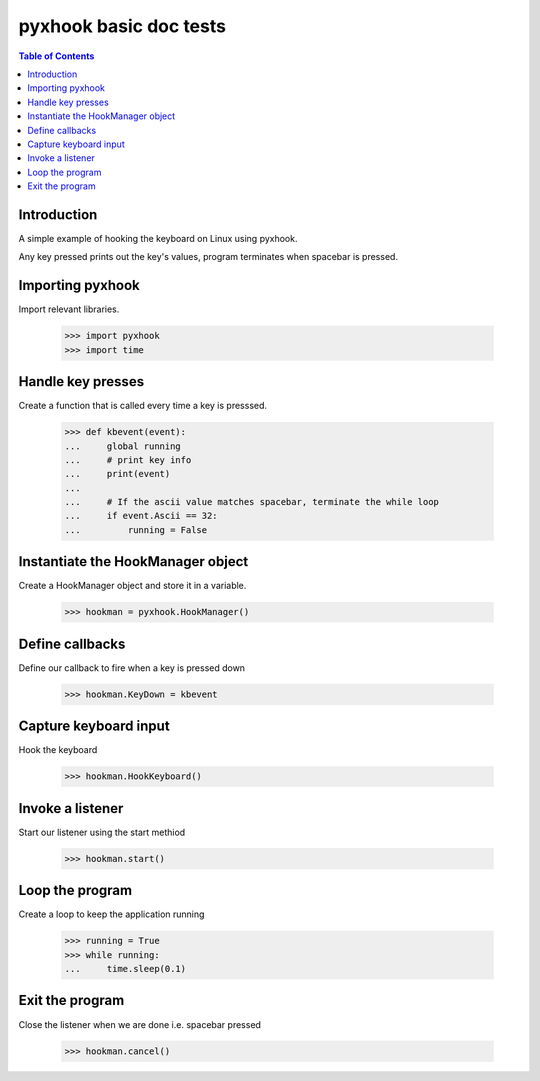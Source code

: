 ******************************
pyxhook basic doc tests
******************************

.. contents:: Table of Contents


Introduction
************

A simple example of hooking the keyboard on Linux using pyxhook.

Any key pressed prints out the key's values, program terminates when spacebar
is pressed.

Importing pyxhook
******************

Import relevant libraries.


    >>> import pyxhook
    >>> import time


Handle key presses
******************

Create a function that is called every time a key is presssed.

    >>> def kbevent(event):
    ...     global running
    ...     # print key info
    ...     print(event)
    ... 
    ...     # If the ascii value matches spacebar, terminate the while loop
    ...     if event.Ascii == 32:
    ...         running = False

Instantiate the HookManager object
**********************************

Create a HookManager object and store it in a
variable.

    >>> hookman = pyxhook.HookManager()

Define callbacks
****************

Define our callback to fire when a key is pressed down

    >>> hookman.KeyDown = kbevent


Capture keyboard input
**********************

Hook the keyboard

    >>> hookman.HookKeyboard()


Invoke a listener
*****************

Start our listener using the start methiod

    >>> hookman.start()

Loop the program 
*****************

Create a loop to keep the application running

    >>> running = True
    >>> while running:
    ...     time.sleep(0.1)

Exit the program
****************

Close the listener when we are done i.e. spacebar pressed

    >>> hookman.cancel()
